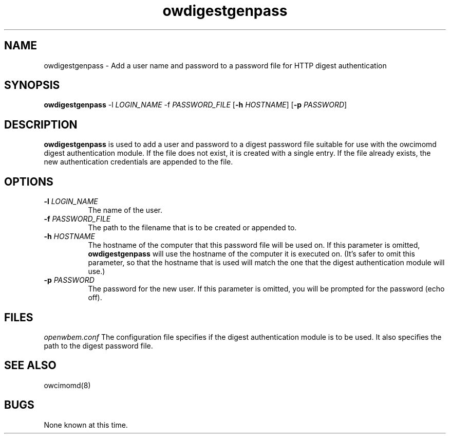 .Id $Id: owdigestgenpass.8,v 1.1.1.1 2002-03-01 16:58:14 nuffer Exp $
.TH owdigestgenpass 8 "September 2001" owdigestgenpass "OpenWBEM Framework"
.SH NAME
owdigestgenpass \- Add a user name and password to a password file for HTTP 
digest authentication
.SH SYNOPSIS
.B owdigestgenpass
.RB  \-l 
.IR LOGIN_NAME
.RB  \-f 
.IR PASSWORD_FILE
.RB [ \-h 
.IR HOSTNAME ]
.RB [ \-p 
.IR PASSWORD ]
.SH DESCRIPTION
.B owdigestgenpass
is used to add a user and password to a digest password file suitable for
use with the owcimomd digest authentication module.  If the file does not
exist, it is created with a single entry.  If the file already exists, 
the new authentication credentials are appended to the file.
.PP
.SH OPTIONS
.TP 8
.BI \-l " LOGIN_NAME"
The name of the user.
.TP 8
.BI \-f " PASSWORD_FILE"
The path to the filename that is to be created or appended to.
.TP 8
.BI \-h " HOSTNAME"
The hostname of the computer that this password file will be used on.  If
this parameter is omitted, 
.B owdigestgenpass 
will use the hostname of the computer it is executed on.  (It's safer to omit
this parameter, so that the hostname that is used will match the one that 
the digest authentication module will use.)
.TP 8
.BI \-p " PASSWORD"
The password for the new user.  If this parameter is omitted, you will 
be prompted for the password (echo off).
.SH FILES
.I openwbem.conf
The configuration file specifies if the digest authentication module is
to be used.  It also specifies the path to the digest password file.
.PP
.SH "SEE ALSO"
owcimomd(8)
.SH BUGS
None known at this time.
